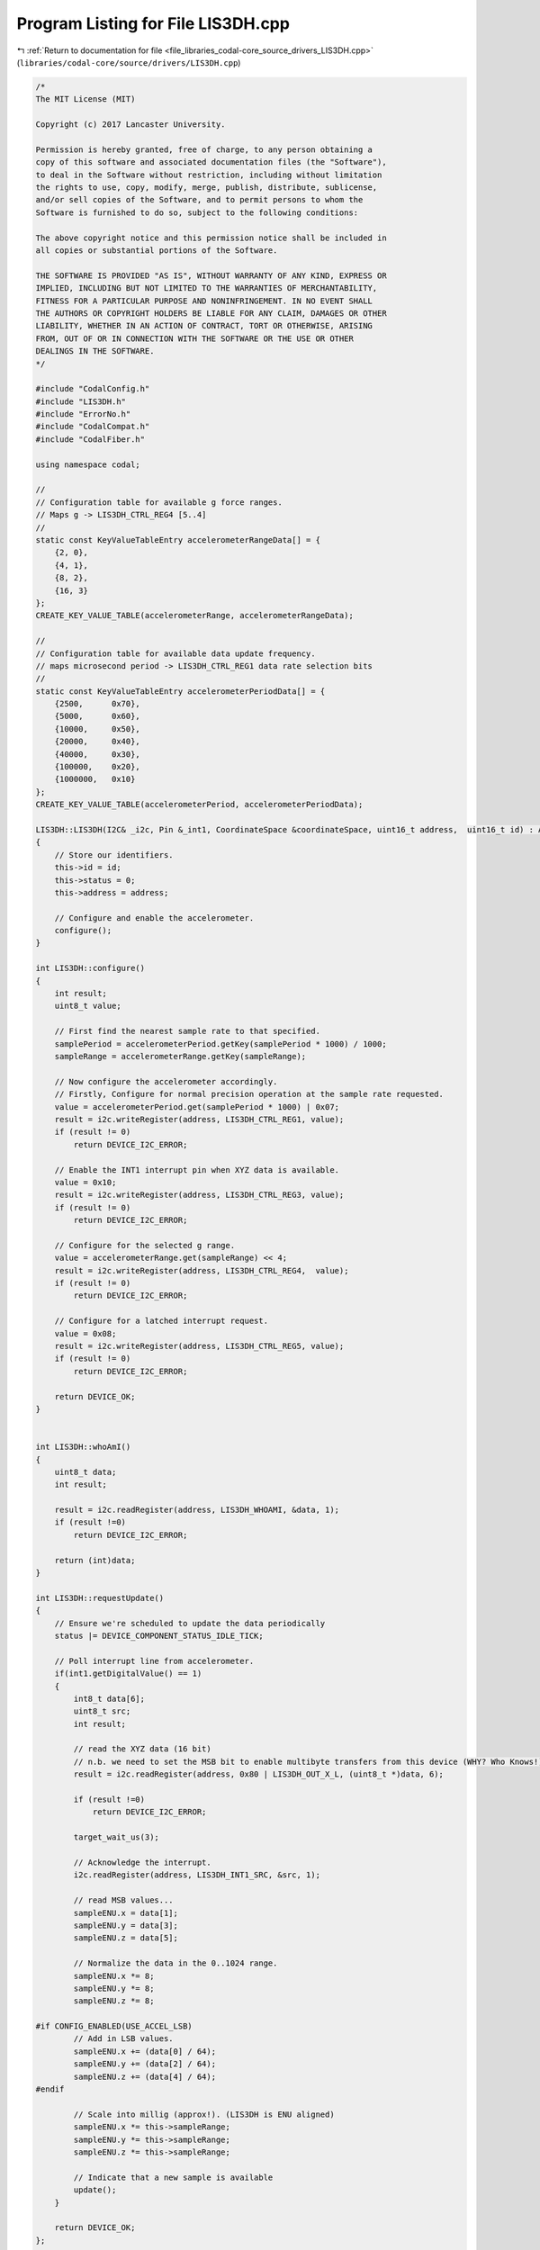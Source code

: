 
.. _program_listing_file_libraries_codal-core_source_drivers_LIS3DH.cpp:

Program Listing for File LIS3DH.cpp
===================================

|exhale_lsh| :ref:`Return to documentation for file <file_libraries_codal-core_source_drivers_LIS3DH.cpp>` (``libraries/codal-core/source/drivers/LIS3DH.cpp``)

.. |exhale_lsh| unicode:: U+021B0 .. UPWARDS ARROW WITH TIP LEFTWARDS

.. code-block:: cpp

   /*
   The MIT License (MIT)
   
   Copyright (c) 2017 Lancaster University.
   
   Permission is hereby granted, free of charge, to any person obtaining a
   copy of this software and associated documentation files (the "Software"),
   to deal in the Software without restriction, including without limitation
   the rights to use, copy, modify, merge, publish, distribute, sublicense,
   and/or sell copies of the Software, and to permit persons to whom the
   Software is furnished to do so, subject to the following conditions:
   
   The above copyright notice and this permission notice shall be included in
   all copies or substantial portions of the Software.
   
   THE SOFTWARE IS PROVIDED "AS IS", WITHOUT WARRANTY OF ANY KIND, EXPRESS OR
   IMPLIED, INCLUDING BUT NOT LIMITED TO THE WARRANTIES OF MERCHANTABILITY,
   FITNESS FOR A PARTICULAR PURPOSE AND NONINFRINGEMENT. IN NO EVENT SHALL
   THE AUTHORS OR COPYRIGHT HOLDERS BE LIABLE FOR ANY CLAIM, DAMAGES OR OTHER
   LIABILITY, WHETHER IN AN ACTION OF CONTRACT, TORT OR OTHERWISE, ARISING
   FROM, OUT OF OR IN CONNECTION WITH THE SOFTWARE OR THE USE OR OTHER
   DEALINGS IN THE SOFTWARE.
   */
   
   #include "CodalConfig.h"
   #include "LIS3DH.h"
   #include "ErrorNo.h"
   #include "CodalCompat.h"
   #include "CodalFiber.h"
   
   using namespace codal;
   
   //
   // Configuration table for available g force ranges.
   // Maps g -> LIS3DH_CTRL_REG4 [5..4]
   //
   static const KeyValueTableEntry accelerometerRangeData[] = {
       {2, 0},
       {4, 1},
       {8, 2},
       {16, 3}
   };
   CREATE_KEY_VALUE_TABLE(accelerometerRange, accelerometerRangeData);
   
   //
   // Configuration table for available data update frequency.
   // maps microsecond period -> LIS3DH_CTRL_REG1 data rate selection bits
   //
   static const KeyValueTableEntry accelerometerPeriodData[] = {
       {2500,      0x70},
       {5000,      0x60},
       {10000,     0x50},
       {20000,     0x40},
       {40000,     0x30},
       {100000,    0x20},
       {1000000,   0x10}
   };
   CREATE_KEY_VALUE_TABLE(accelerometerPeriod, accelerometerPeriodData);
   
   LIS3DH::LIS3DH(I2C& _i2c, Pin &_int1, CoordinateSpace &coordinateSpace, uint16_t address,  uint16_t id) : Accelerometer(coordinateSpace, id), i2c(_i2c), int1(_int1)
   {
       // Store our identifiers.
       this->id = id;
       this->status = 0;
       this->address = address;
   
       // Configure and enable the accelerometer.
       configure();
   }
   
   int LIS3DH::configure()
   {
       int result;
       uint8_t value;
   
       // First find the nearest sample rate to that specified.
       samplePeriod = accelerometerPeriod.getKey(samplePeriod * 1000) / 1000;
       sampleRange = accelerometerRange.getKey(sampleRange);
   
       // Now configure the accelerometer accordingly.
       // Firstly, Configure for normal precision operation at the sample rate requested.
       value = accelerometerPeriod.get(samplePeriod * 1000) | 0x07;
       result = i2c.writeRegister(address, LIS3DH_CTRL_REG1, value);
       if (result != 0)
           return DEVICE_I2C_ERROR;
   
       // Enable the INT1 interrupt pin when XYZ data is available.
       value = 0x10;
       result = i2c.writeRegister(address, LIS3DH_CTRL_REG3, value);
       if (result != 0)
           return DEVICE_I2C_ERROR;
   
       // Configure for the selected g range.
       value = accelerometerRange.get(sampleRange) << 4;
       result = i2c.writeRegister(address, LIS3DH_CTRL_REG4,  value);
       if (result != 0)
           return DEVICE_I2C_ERROR;
   
       // Configure for a latched interrupt request.
       value = 0x08;
       result = i2c.writeRegister(address, LIS3DH_CTRL_REG5, value);
       if (result != 0)
           return DEVICE_I2C_ERROR;
   
       return DEVICE_OK;
   }
   
   
   int LIS3DH::whoAmI()
   {
       uint8_t data;
       int result;
   
       result = i2c.readRegister(address, LIS3DH_WHOAMI, &data, 1);
       if (result !=0)
           return DEVICE_I2C_ERROR;
   
       return (int)data;
   }
   
   int LIS3DH::requestUpdate()
   {
       // Ensure we're scheduled to update the data periodically
       status |= DEVICE_COMPONENT_STATUS_IDLE_TICK;
   
       // Poll interrupt line from accelerometer.
       if(int1.getDigitalValue() == 1)
       {
           int8_t data[6];
           uint8_t src;
           int result;
   
           // read the XYZ data (16 bit)
           // n.b. we need to set the MSB bit to enable multibyte transfers from this device (WHY? Who Knows!)
           result = i2c.readRegister(address, 0x80 | LIS3DH_OUT_X_L, (uint8_t *)data, 6);
   
           if (result !=0)
               return DEVICE_I2C_ERROR;
   
           target_wait_us(3);
   
           // Acknowledge the interrupt.
           i2c.readRegister(address, LIS3DH_INT1_SRC, &src, 1);
   
           // read MSB values...
           sampleENU.x = data[1];
           sampleENU.y = data[3];
           sampleENU.z = data[5];
   
           // Normalize the data in the 0..1024 range.
           sampleENU.x *= 8;
           sampleENU.y *= 8;
           sampleENU.z *= 8;
   
   #if CONFIG_ENABLED(USE_ACCEL_LSB)
           // Add in LSB values.
           sampleENU.x += (data[0] / 64);
           sampleENU.y += (data[2] / 64);
           sampleENU.z += (data[4] / 64);
   #endif
   
           // Scale into millig (approx!). (LIS3DH is ENU aligned)
           sampleENU.x *= this->sampleRange;
           sampleENU.y *= this->sampleRange;
           sampleENU.z *= this->sampleRange;
    
           // Indicate that a new sample is available
           update();
       }
   
       return DEVICE_OK;
   };
   
   
   void LIS3DH::idleCallback()
   {
       requestUpdate();
   }
   
   LIS3DH::~LIS3DH()
   {
   }
   
   int LIS3DH::setSleep(bool sleepMode)
   {
       if (sleepMode)
           return i2c.writeRegister(this->address, LIS3DH_CTRL_REG1, 0x00);
       else
           return configure();
   }
